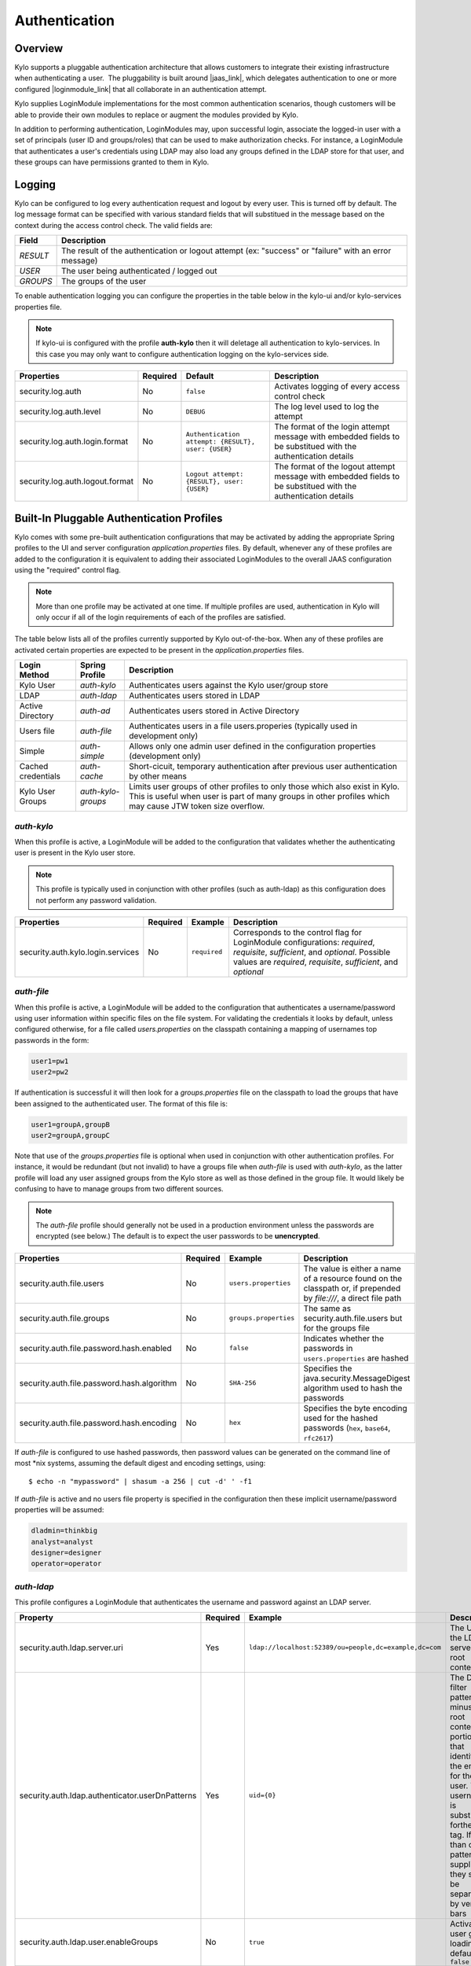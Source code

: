Authentication
==============

Overview
~~~~~~~~

Kylo supports a pluggable authentication architecture that allows
customers to integrate their existing infrastructure when authenticating
a user.  The pluggability is built around |jaas_link|, which delegates authentication
to one or more configured |loginmodule_link| that all collaborate in an authentication attempt. 

Kylo supplies LoginModule implementations for the most common authentication
scenarios, though customers will be able to provide their own modules to
replace or augment the modules provided by Kylo.

In addition to performing authentication, LoginModules may, upon successful login, associate
the logged-in user with a set of principals (user ID and groups/roles) that can be used
to make authorization checks.  For instance, a LoginModule that authenticates
a user's credentials using LDAP may also load any groups defined in the LDAP store
for that user, and these groups can have permissions granted to them in Kylo.

Logging
~~~~~~~

Kylo can be configured to log every authentication request and logout by every user.  This is turned off by default.    The log message format can be specified with various standard fields that will substitued in the message based on the context
during the access control check.  The valid fields are: 

+----------+-------------------------------------------------------------------------------------------------------+
| Field    | Description                                                                                           |
+==========+=======================================================================================================+
| `RESULT` | The result of the authentication or logout attempt (ex: "success" or "failure" with an error message) |
+----------+-------------------------------------------------------------------------------------------------------+
| `USER`   | The user being authenticated / logged out                                                             |
+----------+-------------------------------------------------------------------------------------------------------+
| `GROUPS` | The groups of the user                                                                                |
+----------+-------------------------------------------------------------------------------------------------------+

To enable authentication logging you can configure the properties in the table below in the kylo-ui and/or kylo-services properties file.

.. note:: If kylo-ui is configured with the profile **auth-kylo** then it will deletage all authentication to kylo-services.  In this case you may only want to configure authentication logging on the kylo-services side.

+---------------------------------+----------+----------------------------------------------------+----------------------------------------------------------------------------------------------------------------+
| Properties                      | Required | Default                                            | Description                                                                                                    |
+=================================+==========+====================================================+================================================================================================================+
| security.log.auth               | No       | ``false``                                          | Activates logging of every access control check                                                                |
+---------------------------------+----------+----------------------------------------------------+----------------------------------------------------------------------------------------------------------------+
| security.log.auth.level         | No       | ``DEBUG``                                          | The log level used to log the attempt                                                                          |
+---------------------------------+----------+----------------------------------------------------+----------------------------------------------------------------------------------------------------------------+
| security.log.auth.login.format  | No       | ``Authentication attempt: {RESULT}, user: {USER}`` | The format of the login attempt message with embedded fields to be substitued with the authentication details  |
+---------------------------------+----------+----------------------------------------------------+----------------------------------------------------------------------------------------------------------------+
| security.log.auth.logout.format | No       | ``Logout attempt: {RESULT}, user: {USER}``         | The format of the logout attempt message with embedded fields to be substitued with the authentication details |
+---------------------------------+----------+----------------------------------------------------+----------------------------------------------------------------------------------------------------------------+

Built-In Pluggable Authentication Profiles
~~~~~~~~~~~~~~~~~~~~~~~~~~~~~~~~~~~~~~~~~~

Kylo comes with some pre-built authentication configurations that may be
activated by adding the appropriate Spring profiles to the UI and server
configuration `application.properties` files.  By default, whenever any of these profiles
are added to the configuration it is equivalent to adding their associated
LoginModules to the overall JAAS configuration using the "required" control flag.

.. note:: More than one profile may be activated at one time.  If multiple profiles are used, authentication in Kylo will only occur if all of the login requirements of each of the profiles are satisfied.

The table below lists all of the profiles currently supported by Kylo out-of-the-box.  When any
of these profiles are activated certain properties are
expected to be present in the `application.properties` files.

+--------------------+--------------------+-----------------------------------------------------+
| Login Method       | Spring Profile     | Description                                         |
+====================+====================+=====================================================+
| Kylo User          | `auth-kylo`        | Authenticates users against the                     |
|                    |                    | Kylo user/group store                               |
+--------------------+--------------------+-----------------------------------------------------+
| LDAP               | `auth-ldap`        | Authenticates users stored in LDAP                  |
+--------------------+--------------------+-----------------------------------------------------+
| Active Directory   | `auth-ad`          | Authenticates users stored                          |
|                    |                    | in Active Directory                                 |
+--------------------+--------------------+-----------------------------------------------------+
| Users file         | `auth-file`        | Authenticates users in a file                       |
|                    |                    | users.properies (typically used in                  |
|                    |                    | development only)                                   |
+--------------------+--------------------+-----------------------------------------------------+
| Simple             | `auth-simple`      | Allows only one admin user defined in the           |
|                    |                    | configuration properties (development only)         |
+--------------------+--------------------+-----------------------------------------------------+
| Cached credentials | `auth-cache`       | Short-cicuit, temporary authentication after        |
|                    |                    | previous user authentication by other means         |
+--------------------+--------------------+-----------------------------------------------------+
| Kylo User Groups   | `auth-kylo-groups` | Limits user groups of other profiles to only those  |
|                    |                    | which also exist in Kylo. This is useful when       |
|                    |                    | user is part of many groups in other profiles which |
|                    |                    | may cause JTW token size overflow.                  |
+--------------------+--------------------+-----------------------------------------------------+

`auth-kylo`
'''''''''''
When this profile is active, a LoginModule will be added to the configuration
that validates whether the authenticating user is present in the Kylo user store.

.. note:: This profile is typically used in conjunction with other profiles (such as auth-ldap) as this configuration does not perform any password validation.

+-----------------------------------+----------+--------------+------------------------------------------------------------------------------------------------------------------------+
| Properties                        | Required | Example      | Description                                                                                                            |
+===================================+==========+==============+========================================================================================================================+
| security.auth.kylo.login.services | No       | ``required`` | Corresponds to the control flag for LoginModule configurations: `required`, `requisite`, `sufficient`, and `optional`. |
|                                   |          |              | Possible values are `required`, `requisite`, `sufficient`, and `optional`                                              |
+-----------------------------------+----------+--------------+------------------------------------------------------------------------------------------------------------------------+

`auth-file`
'''''''''''
When this profile is active, a LoginModule will be added to the configuration
that authenticates a username/password using user information within specific
files on the file system.  For validating the credentials it looks by default,
unless configured otherwise, for a file called `users.properties` on the classpath containing
a mapping of usernames top passwords in the form:

.. code-block:: properties

   user1=pw1
   user2=pw2

..

If authentication is successful it will then look for a `groups.properties` file on
the classpath to load the groups that have been assigned to the authenticated user.  The
format of this file is:

.. code-block:: properties

   user1=groupA,groupB
   user2=groupA,groupC

..

Note that use of the `groups.properties` file is optional when used in conjunction with other
authentication profiles.  For instance, it would be redundant (but not invalid) to have a groups
file when `auth-file` is used with `auth-kylo`, as the latter profile will load any user
assigned groups from the Kylo store as well as those defined in the group file.  It would likely
be confusing to have to manage groups from two different sources.

.. note:: The `auth-file` profile should generally not be used in a production environment unless the passwords are encrypted (see below.)  The default is to expect the user passwords to be **unencrypted**.

+--------------------------------------------+----------+-----------------------+--------------------------------------------------------------------------------------------------------------------+
| Properties                                 | Required | Example               | Description                                                                                                        |
+============================================+==========+=======================+====================================================================================================================+
| security.auth.file.users                   | No       | ``users.properties``  | The value is either a name of a resource found on the classpath or, if prepended by `file:///`, a direct file path |
+--------------------------------------------+----------+-----------------------+--------------------------------------------------------------------------------------------------------------------+
| security.auth.file.groups                  | No       | ``groups.properties`` | The same as security.auth.file.users but for the groups file                                                       |
+--------------------------------------------+----------+-----------------------+--------------------------------------------------------------------------------------------------------------------+
| security.auth.file.password.hash.enabled   | No       | ``false``             | Indicates whether the passwords in ``users.properties`` are hashed                                                 |
+--------------------------------------------+----------+-----------------------+--------------------------------------------------------------------------------------------------------------------+
| security.auth.file.password.hash.algorithm | No       | ``SHA-256``           | Specifies the java.security.MessageDigest algorithm used to hash the passwords                                     |
+--------------------------------------------+----------+-----------------------+--------------------------------------------------------------------------------------------------------------------+
| security.auth.file.password.hash.encoding  | No       | ``hex``               | Specifies the byte encoding used for the hashed passwords (``hex``, ``base64``, ``rfc2617``)                       |
+--------------------------------------------+----------+-----------------------+--------------------------------------------------------------------------------------------------------------------+

If `auth-file` is configured to use hashed passwords, then password values can be generated on the command line of most *nix systems, assuming the default digest and encoding settings, using:

::

   $ echo -n "mypassword" | shasum -a 256 | cut -d' ' -f1 


If `auth-file` is active and no users file property is specified in the configuration then these implicit username/password properties will be assumed:

.. code-block:: properties

   dladmin=thinkbig
   analyst=analyst
   designer=designer
   operator=operator
..

`auth-ldap`
'''''''''''
This profile configures a LoginModule that authenticates the username and
password against an LDAP server.

+-------------------------------------------------+----------+--------------------------------------------------------+----------------------------------------------------+
| Property                                        | Required | Example                                                | Description                                        |
+=================================================+==========+========================================================+====================================================+
| security.auth.ldap.server.uri                   | Yes      | ``ldap://localhost:52389/ou=people,dc=example,dc=com`` | The URI to the LDAP server and root context        |
+-------------------------------------------------+----------+--------------------------------------------------------+----------------------------------------------------+
| security.auth.ldap.authenticator.userDnPatterns | Yes      | ``uid={0}``                                            | The DN filter patterns, minus the root             |
|                                                 |          |                                                        | context portion, that identifies the entry for the |
|                                                 |          |                                                        | user. The username is substitued forthe ``{0}``    |
|                                                 |          |                                                        | tag. If more than one pattern is supplied they     |
|                                                 |          |                                                        | should be separated by vertical bars               |
+-------------------------------------------------+----------+--------------------------------------------------------+----------------------------------------------------+
| security.auth.ldap.user.enableGroups            | No       | ``true``                                               | Activates user group loading;  default: ``false``  |
+-------------------------------------------------+----------+--------------------------------------------------------+----------------------------------------------------+
| security.auth.ldap.user.groupsBase              | No       | ``ou=groups``                                          | The filter pattern that identifies group entries   |
+-------------------------------------------------+----------+--------------------------------------------------------+----------------------------------------------------+
| security.auth.ldap.user.groupNameAttr           | No       | ``ou``                                                 | The attribute of the group entry containing the    |
|                                                 |          |                                                        | group name                                         |
+-------------------------------------------------+----------+--------------------------------------------------------+----------------------------------------------------+
| security.auth.ldap.server.authDn                | No       | ``uid=admin,ou=people,dc=example,dc=com``              | The LDAP account with the privileges necessary to  |
|                                                 |          |                                                        | access user or group entries; usually only         |
|                                                 |          |                                                        | needed (if at all) when group loading is activated |
+-------------------------------------------------+----------+--------------------------------------------------------+----------------------------------------------------+
| security.auth.ldap.server.password              | No       |                                                        | The password for the account with the privileges   |
|                                                 |          |                                                        | necessary to access user or group entries          |
+-------------------------------------------------+----------+--------------------------------------------------------+----------------------------------------------------+

If connecting to an LDAP server over SSL please make the following changes

1. Change the "security.auth.ldap.server.uri" to use "ldaps" and the correct port
2. You need to install the SSL certificates in the Kylo trust store. If you have not setup a trust store for Kylo please do the following:

   - Create a Java keystore and add the certificates

   - Modify /opt/kylo/kylo-services/bin/run-kylo-services.sh file and append the truststore location and password to the KYLO_SERVICES_OPTS environment variable

      .. code:: shell

         export KYLO_SERVICES_OPTS='-Xmx768m -Djavax.net.ssl.trustStore=/opt/kylo/truststore.jks -Djavax.net.ssl.trustStorePassword=xxxxxx'


   - Modify /opt/kylo/kylo-ui/bin/run-kylo-ui.sh file and append the truststore location and password to the KYLO_UI_OPTS environment variable

      .. code:: shell

         export KYLO_UI_OPTS='-Xmx768m -Djavax.net.ssl.trustStore=/opt/kylo/truststore.jks -Djavax.net.ssl.trustStorePassword=xxxxxx'

3. Restart the kylo-ui and kylo-services application

`auth-ad`
'''''''''
This profile configures a LoginModule that authenticates the username and
password against an Active Directory server.  If the properties ``security.auth.ad.server.serviceUser`` and ``security.auth.ad.server.servicePassword``
are set then those credentials will be used to autheticate with the AD server and only the username will be validated to exist in AD;
loading the user's groups load (when configured) if the user is present.

+-----------------------------------------+----------+-----------------------------------------------+------------------------------------------------------------------------------------------------------------------------------+
| Property                                | Required | Example Value                                 | Description                                                                                                                  |
+=========================================+==========+===============================================+==============================================================================================================================+
| security.auth.ad.server.uri             | Yes      | ``ldap://example.com/``                       | The URI to the AD server                                                                                                     |
+-----------------------------------------+----------+-----------------------------------------------+------------------------------------------------------------------------------------------------------------------------------+
| security.auth.ad.server.domain          | Yes      | ``test.example.com``                          | The AD domain of the users to authenticate                                                                                   |
+-----------------------------------------+----------+-----------------------------------------------+------------------------------------------------------------------------------------------------------------------------------+
| security.auth.ad.server.searchFilter    | No       | ``(&(objectClass=user)(sAMAccountName={1}))`` | Specifies the filter to use to find AD entries for the login user; default: ``(&(objectClass=user)(userPrincipalName={0}))`` |
+-----------------------------------------+----------+-----------------------------------------------+------------------------------------------------------------------------------------------------------------------------------+
| security.auth.ad.server.serviceUser     | No       | ``admin``                                     | A service account used to authenticate with AD rather than                                                                   |
|                                         |          |                                               | the user logging in (typically used with auth-spnego)                                                                        |
+-----------------------------------------+----------+-----------------------------------------------+------------------------------------------------------------------------------------------------------------------------------+
| security.auth.ad.server.servicePassword | No       |                                               | A service account password used to authenticate with AD rather than                                                          |
|                                         |          |                                               | that of the user logging in (typically used with auth-spnego)                                                                |
+-----------------------------------------+----------+-----------------------------------------------+------------------------------------------------------------------------------------------------------------------------------+
| security.auth.ad.user.enableGroups      | No       | ``true``                                      | Activates user group loading; default: ``false``                                                                             |
+-----------------------------------------+----------+-----------------------------------------------+------------------------------------------------------------------------------------------------------------------------------+

`auth-simple`
'''''''''''''
This profile configures a LoginModule that authenticates a single user as an administrator using
username and password properties specified in `application.properties`.  The specified user will be
the only one able to login to Kylo.  Obviously, this profile should only be used in development.

+--------------------------------+----------+---------------+-----------------------------------+
| Property                       | Required | Example Value | Description                       |
+================================+==========+===============+===================================+
| authenticationService.username | Yes      | ``dladmin``   | The username of the administrator |
+--------------------------------+----------+---------------+-----------------------------------+
| authenticationService.password | Yes      | ``thinkbig``  | The password of the administrator |
+--------------------------------+----------+---------------+-----------------------------------+

`auth-cache`
''''''''''''
Kylo's REST API is stateless and every request must be authenticated.  In cases where the REST API is 
heavily used and/or the primary means of authetication is expensive, this profile can be used to reduce
the amount of times the primary authentication mechanism is consulted.  This is achieved by inserting
a LoginModule a the head of the login sequence, flagged as `Sufficient <http://docs.oracle.com/javase/7/docs/api/javax/security/auth/login/Configuration.html>`_, 
that reports a login success if the user credential for the current request is present in its cache.  
Another LoginModule, flagged as `Optional <http://docs.oracle.com/javase/7/docs/api/javax/security/auth/login/Configuration.html>`_, 
is inserted at the end of the sequence to add the credential to the cache whenever a successful login is committed.

+--------------------------+----------+------------------------------------------+------------------------------------------------------------------------------------------------------------------------------------------------------------------------+
| Property                 | Required | Example Value                            | Description                                                                                                                                                            |
+==========================+==========+==========================================+========================================================================================================================================================================+
| security.auth.cache.spec | No       | ``expireAfterWrite=30s,maximumSize=512`` | The cache `specification <https://google.github.io/guava/releases/19.0/api/docs/com/google/common/cache/CacheBuilderSpec.html>`_ (entry expire time, cache size, etc.) |
+--------------------------+----------+------------------------------------------+------------------------------------------------------------------------------------------------------------------------------------------------------------------------+

`auth-kylo-groups`
''''''''''''''''''
This profile will limit user groups to only those which also exist in Kylo. It is expected to be used only in combination with other profiles where user store is external to Kylo, e.g. Active Directory.
This profile is useful to prevent JWT token size overflow when user is part of many groups in other stores.
Lets consider following example where a user is part of following groups in Active Directory and following groups exist in Kylo:

+------------------+---------------------------------------------+
| User store       | Groups                                      |
+==================+=============================================+
| Active Directory | Group A, Group B, Group C, Group D, Group E |
+------------------+---------------------------------------------+
| Kylo             | Group B, Group D, Group F                   |
+------------------+---------------------------------------------+

Then having `auth-kylo-groups` profile will limit user groups to: Group B, Group D



User Group Handling
~~~~~~~~~~~~~~~~~~~

Kylo access control is governed by permissions assigned to user groups,
so upon successful authentication any groups to which the user belongs
must be loaded and associated with the current authenticated request
being processed. JAAS LoginModules have two responsibilities:

   #. Authenticate a login attempt
   #. Optionally, associate principals (user and group identifiers) with the security context of the request

A number of authentication profiles described above support loading of user groups at login time.
For `auth-kylo` this is done automatically, for others (`auth-ldap`, 'auth-file`, etc.) this must be configured.
If more than one group-loading profile is configured, the result is additive. For example, if your configuration
activates the profiles `auth-kylo` and `auth-LDAP`, and the LDAP properties enable groups, then any groups associated
with the user in both LDAP and the Kylo user store will be combined and associated with the user's security
context.

JAAS Application Configuration
~~~~~~~~~~~~~~~~~~~~~~~~~~~~~~

Currently, there are two applications (from a JAAS perspective) for which LoginModules may be
configured for authentication: the Kylo UI and Services REST API. Kylo
provides an API that allows plugins to easily integrate custom login
modules into the authentication process.

Creating a Custom Authentication Plugin
'''''''''''''''''''''''''''''''''''''''

The first step is to create Kylo plugin containing a |loginmodule_dev_link|
that performs whatever authentication is required and then adds any
username/group principals upon successful authentication. This module
will be added to whatever other LoginModules may be associated
with the target application (Kylo UI and/or Services.)

The service-auth framework provides an API to make it easy to integrate
a new LoginModule into the authentication of the Kylo UI or services
REST API. The easiest way to integrate your custom LoginModule is to
create a Spring configuration class, which will be bundled into your
plugin jar along with your custom LoginModule. That then uses the framework-provided
LoginConfigurationBuilder to incorporate your LoginModule into the
authentication sequence. The following is an example of a configuration
class that adds a new module to the authentication sequence of both the
Kylo UI and Services; each with different configuration options:

.. code:: java

    @Configuration
    public class MyCustomAuthConfig {
        @Bean
        public LoginConfiguration myLoginConfiguration(LoginConfigurationBuilder builder) {
            return builder
                    .loginModule(JaasAuthConfig.JAAS_UI)
                        .moduleClass(MyCustomLoginModule.class)
                        .controlFlag("required")
                        .option("customOption", "customValue1")
                        .add()
                    .loginModule(JaasAuthConfig.JAAS_SERVICES)
                        .moduleClass(MyCustomLoginModule.class)
                        .controlFlag("required")
                        .option("customOption", "customValue2")
                        .option("anotherOption", "anotherValue")
                        .add()
                    .build();
        }
    }

..

As with any Kylo plugin, to deploy this configuration you would create a
jar file containing the above configuration class, your custom login
module class, and a ``plugin/plugin-context.xml`` file to bootstrap
your plugin configuration. Dropping this jar into the plugin directories of
the UI and Services would allow your custom LoginModule to participate in their
login process.


.. |jaas_link| raw:: html

   <a href="http://docs.oracle.com/javase/7/docs/technotes/guides/security/jaas/JAASRefGuide.html" target="_blank">JAAS</a>

.. |loginmodule_link| raw:: html

   <a href="http://docs.oracle.com/javase/7/docs/technotes/guides/security/jaas/JAASRefGuide.html#LoginModule" target="_blank">LoginModules</a>

.. |loginmodule_dev_link| raw:: html

   <a href="http://docs.oracle.com/javase/7/docs/technotes/guides/security/jaas/JAASLMDevGuide.html" target="_blank">LoginModule</a>
